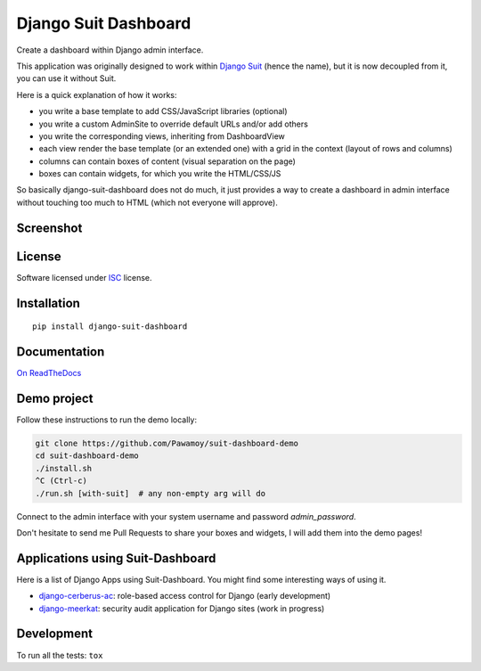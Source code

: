 =====================
Django Suit Dashboard
=====================

.. start-badges


|travis|
|codacygrade|
|codacycoverage|
|version|
|wheel|
|pyup|
|gitter|


.. |travis| image:: https://travis-ci.org/Pawamoy/django-suit-dashboard.svg?branch=master
    :target: https://travis-ci.org/Pawamoy/django-suit-dashboard/
    :alt: Travis-CI Build Status

.. |codacygrade| image:: https://api.codacy.com/project/badge/Grade/f17fe5fdb2a248efa3e9eccd4b7045a7
    :target: https://www.codacy.com/app/Pawamoy/django-suit-dashboard/dashboard
    :alt: Codacy Code Quality Status

.. |codacycoverage| image:: https://api.codacy.com/project/badge/Coverage/f17fe5fdb2a248efa3e9eccd4b7045a7
    :target: https://www.codacy.com/app/Pawamoy/django-suit-dashboard/dashboard
    :alt: Codacy Code Coverage

.. |pyup| image:: https://pyup.io/repos/github/Pawamoy/django-suit-dashboard/shield.svg
    :target: https://pyup.io/repos/github/Pawamoy/django-suit-dashboard/
    :alt: Updates

.. |version| image:: https://img.shields.io/pypi/v/django-suit-dashboard.svg?style=flat
    :target: https://pypi.python.org/pypi/django-suit-dashboard/
    :alt: PyPI Package latest release

.. |wheel| image:: https://img.shields.io/pypi/wheel/django-suit-dashboard.svg?style=flat
    :target: https://pypi.python.org/pypi/django-suit-dashboard/
    :alt: PyPI Wheel

.. |gitter| image:: https://badges.gitter.im/Pawamoy/django-suit-dashboard.svg
    :target: https://gitter.im/Pawamoy/django-suit-dashboard
    :alt: Join the chat at https://gitter.im/Pawamoy/django-suit-dashboard


.. end-badges

Create a dashboard within Django admin interface.

This application was originally designed to work within `Django Suit`_
(hence the name), but it is now decoupled from it, you can use it without Suit.

Here is a quick explanation of how it works:

- you write a base template to add CSS/JavaScript libraries (optional)
- you write a custom AdminSite to override default URLs and/or add others
- you write the corresponding views, inheriting from DashboardView
- each view render the base template (or an extended one) with a grid in
  the context (layout of rows and columns)
- columns can contain boxes of content (visual separation on the page)
- boxes can contain widgets, for which you write the HTML/CSS/JS

So basically django-suit-dashboard does not do much, it just provides a way
to create a dashboard in admin interface without touching too much to HTML
(which not everyone will approve).

.. _`Django Suit`: https://github.com/darklow/django-suit

Screenshot
==========

.. image:: https://cloud.githubusercontent.com/assets/3999221/14685134/8cde04be-0733-11e6-8eda-b59f2e2fa6c3.png
    :alt: Screenshot

License
=======

Software licensed under `ISC`_ license.

.. _ISC: https://www.isc.org/downloads/software-support-policy/isc-license/

Installation
============

::

    pip install django-suit-dashboard

Documentation
=============

`On ReadTheDocs`_

.. _`On ReadTheDocs`: http://django-suit-dashboard.readthedocs.io/

Demo project
============

Follow these instructions to run the demo locally:

.. code:: bash

  git clone https://github.com/Pawamoy/suit-dashboard-demo
  cd suit-dashboard-demo
  ./install.sh
  ^C (Ctrl-c)
  ./run.sh [with-suit]  # any non-empty arg will do

Connect to the admin interface with your system username and password `admin_password`.

Don't hesitate to send me Pull Requests to share your boxes and widgets,
I will add them into the demo pages!

Applications using Suit-Dashboard
=================================

Here is a list of Django Apps using Suit-Dashboard. You might find some
interesting ways of using it.

- `django-cerberus-ac`_: role-based access control for Django (early development)
- `django-meerkat`_: security audit application for Django sites (work in progress)

.. _`django-cerberus-ac`: https://github.com/Deavelleye/dj-CerberusAC
.. _`django-meerkat`: https://github.com/Pawamoy/django-meerkat

Development
===========

To run all the tests: ``tox``
